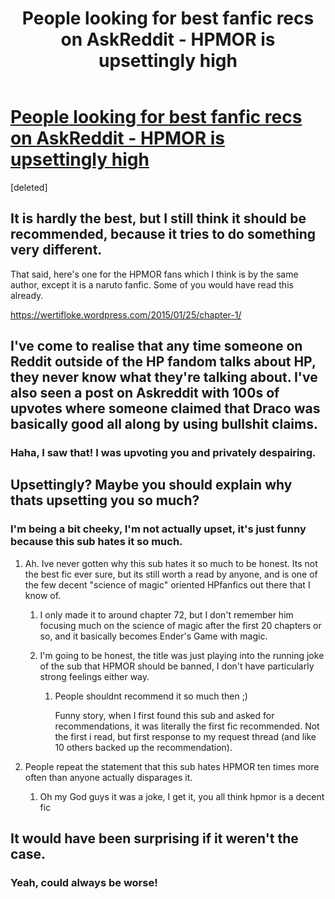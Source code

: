 #+TITLE: People looking for best fanfic recs on AskReddit - HPMOR is upsettingly high

* [[https://www.reddit.com/r/AskReddit/comments/4s0ja1/whats_the_best_fan_fiction_you_read/?ref=share&ref_source=link][People looking for best fanfic recs on AskReddit - HPMOR is upsettingly high]]
:PROPERTIES:
:Score: 0
:DateUnix: 1468088454.0
:DateShort: 2016-Jul-09
:FlairText: Request
:END:
[deleted]


** It is hardly the best, but I still think it should be recommended, because it tries to do something very different.

That said, here's one for the HPMOR fans which I think is by the same author, except it is a naruto fanfic. Some of you would have read this already.

[[https://wertifloke.wordpress.com/2015/01/25/chapter-1/]]
:PROPERTIES:
:Author: Murky_Red
:Score: 4
:DateUnix: 1468095967.0
:DateShort: 2016-Jul-10
:END:


** I've come to realise that any time someone on Reddit outside of the HP fandom talks about HP, they never know what they're talking about. I've also seen a post on Askreddit with 100s of upvotes where someone claimed that Draco was basically good all along by using bullshit claims.
:PROPERTIES:
:Author: Englishhedgehog13
:Score: 3
:DateUnix: 1468090489.0
:DateShort: 2016-Jul-09
:END:

*** Haha, I saw that! I was upvoting you and privately despairing.
:PROPERTIES:
:Author: FloreatCastellum
:Score: 2
:DateUnix: 1468091397.0
:DateShort: 2016-Jul-09
:END:


** Upsettingly? Maybe you should explain why thats upsetting you so much?
:PROPERTIES:
:Author: Noexit007
:Score: 2
:DateUnix: 1468089330.0
:DateShort: 2016-Jul-09
:END:

*** I'm being a bit cheeky, I'm not actually upset, it's just funny because this sub hates it so much.
:PROPERTIES:
:Author: FloreatCastellum
:Score: 2
:DateUnix: 1468089643.0
:DateShort: 2016-Jul-09
:END:

**** Ah. Ive never gotten why this sub hates it so much to be honest. Its not the best fic ever sure, but its still worth a read by anyone, and is one of the few decent "science of magic" oriented HPfanfics out there that I know of.
:PROPERTIES:
:Author: Noexit007
:Score: 1
:DateUnix: 1468090798.0
:DateShort: 2016-Jul-09
:END:

***** I only made it to around chapter 72, but I don't remember him focusing much on the science of magic after the first 20 chapters or so, and it basically becomes Ender's Game with magic.
:PROPERTIES:
:Author: dysphere
:Score: 3
:DateUnix: 1468090946.0
:DateShort: 2016-Jul-09
:END:


***** I'm going to be honest, the title was just playing into the running joke of the sub that HPMOR should be banned, I don't have particularly strong feelings either way.
:PROPERTIES:
:Author: FloreatCastellum
:Score: 2
:DateUnix: 1468091471.0
:DateShort: 2016-Jul-09
:END:

****** People shouldnt recommend it so much then ;)

Funny story, when I first found this sub and asked for recommendations, it was literally the first fic recommended. Not the first i read, but first response to my request thread (and like 10 others backed up the recommendation).
:PROPERTIES:
:Author: Noexit007
:Score: 1
:DateUnix: 1468091684.0
:DateShort: 2016-Jul-09
:END:


**** People repeat the statement that this sub hates HPMOR ten times more often than anyone actually disparages it.
:PROPERTIES:
:Author: munin295
:Score: 0
:DateUnix: 1468098007.0
:DateShort: 2016-Jul-10
:END:

***** Oh my God guys it was a joke, I get it, you all think hpmor is a decent fic
:PROPERTIES:
:Author: FloreatCastellum
:Score: 1
:DateUnix: 1468098176.0
:DateShort: 2016-Jul-10
:END:


** It would have been surprising if it weren't the case.
:PROPERTIES:
:Author: PsychoGeek
:Score: 1
:DateUnix: 1468089462.0
:DateShort: 2016-Jul-09
:END:

*** Yeah, could always be worse!
:PROPERTIES:
:Author: FloreatCastellum
:Score: 1
:DateUnix: 1468090154.0
:DateShort: 2016-Jul-09
:END:
